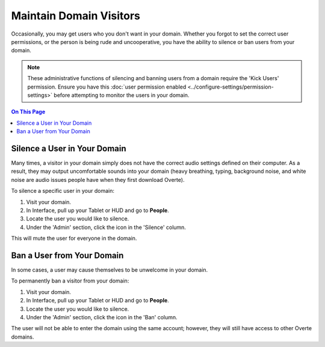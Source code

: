 ########################
Maintain Domain Visitors
########################

Occasionally, you may get users who you don't want in your domain. Whether you forgot to set the correct user permissions, or the person is being rude and uncooperative, you have the ability to silence or ban users from your domain.

.. note:: These administrative functions of silencing and banning users from a domain require the 'Kick Users' permission. Ensure you have this :doc:`user permission enabled <../configure-settings/permission-settings>` before attempting to monitor the users in your domain.

.. contents:: On This Page
    :depth: 2

-----------------------------
Silence a User in Your Domain
-----------------------------

Many times, a visitor in your domain simply does not have the correct audio settings defined on their computer. As a result, they may output uncomfortable sounds into your domain (heavy breathing, typing, background noise, and white noise are audio issues people have when they first download Overte).

To silence a specific user in your domain:

1. Visit your domain.
2. In Interface, pull up your Tablet or HUD and go to **People**.
3. Locate the user you would like to silence.
4. Under the 'Admin' section, click the icon in the 'Silence' column.

This will mute the user for everyone in the domain.

---------------------------
Ban a User from Your Domain
---------------------------

In some cases, a user may cause themselves to be unwelcome in your domain.

To permanently ban a visitor from your domain:

1. Visit your domain.
2. In Interface, pull up your Tablet or HUD and go to **People**.
3. Locate the user you would like to silence.
4. Under the 'Admin' section, click the icon in the 'Ban' column.

The user will not be able to enter the domain using the same account; however, they will still have access to other Overte domains.
